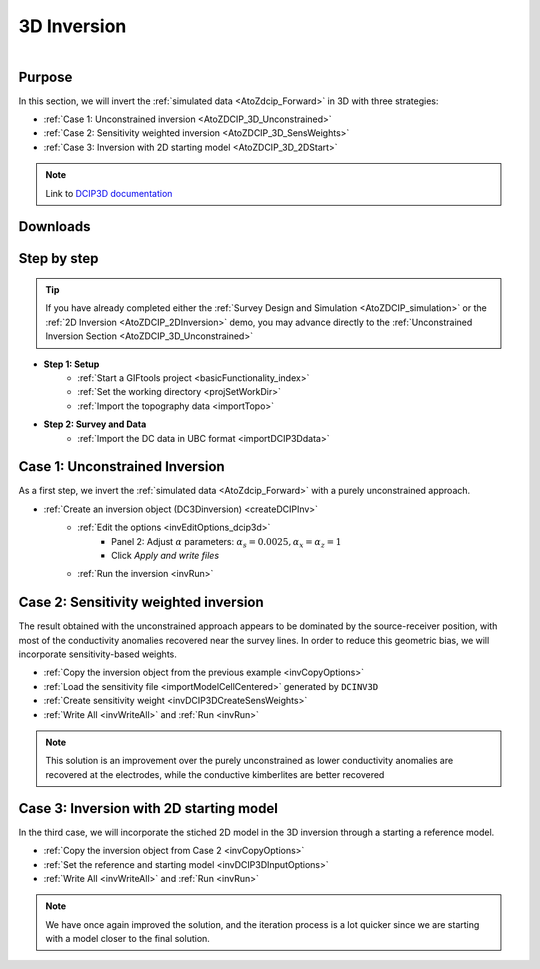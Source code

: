 .. _AtoZDCIP_3DInversion:


3D Inversion
============

.. figure:: ./../../../images/AtoZ_DCIP/AtoZ_DCIP_Started2D.png
    :align: right
    :figwidth: 50%

Purpose
^^^^^^^

In this section, we will invert the :ref:`simulated data <AtoZdcip_Forward>` in 3D with three strategies:

- :ref:`Case 1: Unconstrained inversion <AtoZDCIP_3D_Unconstrained>`
- :ref:`Case 2: Sensitivity weighted inversion <AtoZDCIP_3D_SensWeights>`
- :ref:`Case 3: Inversion with 2D starting model <AtoZDCIP_3D_2DStart>`


.. note:: Link to `DCIP3D documentation <http://mvi.readthedocs.io/en/latest/>`_

Downloads
^^^^^^^^^

.. example::    - `Download the demo <https://github.com/ubcgif/GIFtoolsCookbook/raw/master/assets/AtoZ_DCIP_4Download.zip>`_
                    - Requires at least `GIFtools version 2.26 (Oct 2017) <https://gif.eos.ubc.ca/giftools/giftools_consortium2#Installation>`_
                    - Requires `DCIP v5 <https://gif.eos.ubc.ca/giftools>`_


Step by step
^^^^^^^^^^^^

.. tip:: If you have already completed either the :ref:`Survey Design and Simulation
         <AtoZDCIP_simulation>` or the :ref:`2D Inversion
         <AtoZDCIP_2DInversion>` demo, you may advance directly to the :ref:`Unconstrained Inversion Section <AtoZDCIP_3D_Unconstrained>`

- **Step 1: Setup**
    - :ref:`Start a GIFtools project <basicFunctionality_index>`
    - :ref:`Set the working directory <projSetWorkDir>`
    - :ref:`Import the topography data <importTopo>`

- **Step 2: Survey and Data**
    - :ref:`Import the DC data in UBC format <importDCIP3Ddata>`


.. _AtoZDCIP_3D_Unconstrained:

Case 1: Unconstrained Inversion
^^^^^^^^^^^^^^^^^^^^^^^^^^^^^^^

As a first step, we invert the :ref:`simulated data <AtoZdcip_Forward>` with a purely unconstrained approach.

- :ref:`Create an inversion object (DC3Dinversion) <createDCIPInv>`
    - :ref:`Edit the options <invEditOptions_dcip3d>`
        - Panel 2: Adjust :math:`\alpha` parameters: :math:`\alpha_s=0.0025, \alpha_x=\alpha_z=1`
        - Click *Apply and write files*
    - :ref:`Run the inversion <invRun>`


.. figure:: ./../../../images/AtoZ_DCIP/AtoZ_DCIP_Unconstrained.png
    :align: center
    :figwidth: 75%



.. _AtoZDCIP_3D_SensWeights:

Case 2: Sensitivity weighted inversion
^^^^^^^^^^^^^^^^^^^^^^^^^^^^^^^^^^^^^^

The result obtained with the unconstrained approach appears to be dominated by
the source-receiver position, with most of the conductivity anomalies
recovered near the survey lines. In order to reduce this geometric bias, we
will incorporate sensitivity-based weights.

- :ref:`Copy the inversion object from the previous example <invCopyOptions>`
- :ref:`Load the sensitivity file <importModelCellCentered>` generated by ``DCINV3D``
- :ref:`Create sensitivity weight <invDCIP3DCreateSensWeights>`
- :ref:`Write All <invWriteAll>` and :ref:`Run <invRun>`


.. figure:: ./../../../images/AtoZ_DCIP/AtoZ_DCIP_SensWeighted.png
    :align: center
    :figwidth: 75%


.. note:: This solution is an improvement over the purely unconstrained as
            lower conductivity anomalies are recovered at the electrodes, while the
            conductive kimberlites are better recovered

.. _AtoZDCIP_3D_2DStart:

Case 3: Inversion with 2D starting model
^^^^^^^^^^^^^^^^^^^^^^^^^^^^^^^^^^^^^^^^

In the third case, we will incorporate the stiched 2D model in the 3D
inversion through a starting a reference model.

- :ref:`Copy the inversion object from Case 2 <invCopyOptions>`
- :ref:`Set the reference and starting model <invDCIP3DInputOptions>`
- :ref:`Write All <invWriteAll>` and :ref:`Run <invRun>`

.. figure:: ./../../../images/AtoZ_DCIP/AtoZ_DCIP_Started2D.png
    :align: center
    :figwidth: 75%

.. note:: We have once again improved the solution, and the iteration process
            is a lot quicker since we are starting with a model closer to the final solution.
